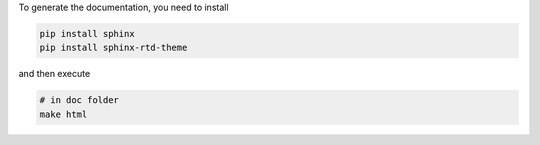 
To generate the documentation, you need to install

.. code:: bash

  pip install sphinx
  pip install sphinx-rtd-theme

and then execute

.. code:: bash

  # in doc folder
  make html
